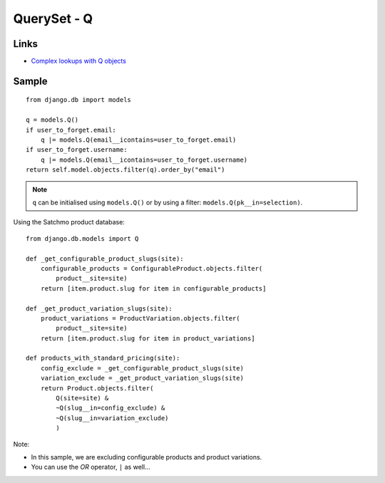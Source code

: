 QuerySet - Q
************

.. highlight:: python

Links
=====

- `Complex lookups with Q objects`_

Sample
======

::

  from django.db import models

  q = models.Q()
  if user_to_forget.email:
      q |= models.Q(email__icontains=user_to_forget.email)
  if user_to_forget.username:
      q |= models.Q(email__icontains=user_to_forget.username)
  return self.model.objects.filter(q).order_by("email")

.. note:: ``q`` can be initialised using ``models.Q()`` or by using a filter:
          ``models.Q(pk__in=selection)``.

Using the Satchmo product database::

  from django.db.models import Q

  def _get_configurable_product_slugs(site):
      configurable_products = ConfigurableProduct.objects.filter(
          product__site=site)
      return [item.product.slug for item in configurable_products]

  def _get_product_variation_slugs(site):
      product_variations = ProductVariation.objects.filter(
          product__site=site)
      return [item.product.slug for item in product_variations]

  def products_with_standard_pricing(site):
      config_exclude = _get_configurable_product_slugs(site)
      variation_exclude = _get_product_variation_slugs(site)
      return Product.objects.filter(
          Q(site=site) &
          ~Q(slug__in=config_exclude) &
          ~Q(slug__in=variation_exclude)
          )

Note:

- In this sample, we are excluding configurable products and product
  variations.
- You can use the *OR* operator, ``|`` as well...


.. _`Complex lookups with Q objects`: http://docs.djangoproject.com/en/1.1/topics/db/queries/#complex-lookups-with-q-objects
